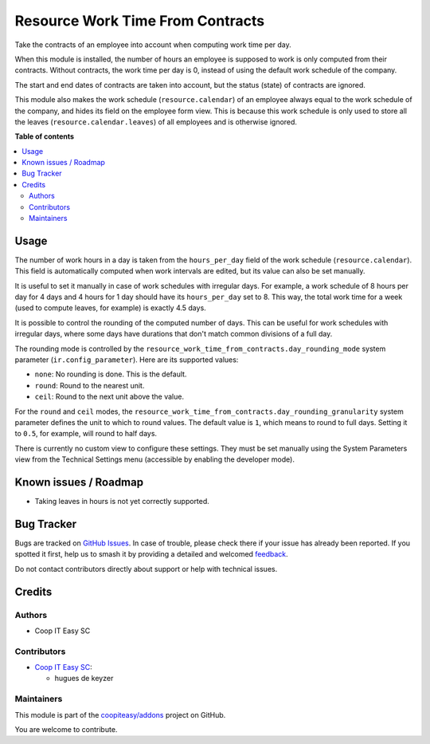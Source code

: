=================================
Resource Work Time From Contracts
=================================

.. 
   !!!!!!!!!!!!!!!!!!!!!!!!!!!!!!!!!!!!!!!!!!!!!!!!!!!!
   !! This file is generated by oca-gen-addon-readme !!
   !! changes will be overwritten.                   !!
   !!!!!!!!!!!!!!!!!!!!!!!!!!!!!!!!!!!!!!!!!!!!!!!!!!!!
   !! source digest: sha256:7776625e183b593987ca71b9d7b76f7a3c602e6cbf8393803c571444d7bfbe9b
   !!!!!!!!!!!!!!!!!!!!!!!!!!!!!!!!!!!!!!!!!!!!!!!!!!!!

.. |badge1| image:: https://img.shields.io/badge/maturity-Beta-yellow.png
    :target: https://odoo-community.org/page/development-status
    :alt: Beta
.. |badge2| image:: https://img.shields.io/badge/licence-AGPL--3-blue.png
    :target: http://www.gnu.org/licenses/agpl-3.0-standalone.html
    :alt: License: AGPL-3
.. |badge3| image:: https://img.shields.io/badge/github-coopiteasy%2Faddons-lightgray.png?logo=github
    :target: https://github.com/coopiteasy/addons/tree/12.0/resource_work_time_from_contracts
    :alt: coopiteasy/addons

|badge1| |badge2| |badge3|

Take the contracts of an employee into account when computing work time per
day.

When this module is installed, the number of hours an employee is supposed to
work is only computed from their contracts. Without contracts, the work time
per day is 0, instead of using the default work schedule of the company.

The start and end dates of contracts are taken into account, but the status
(state) of contracts are ignored.

This module also makes the work schedule (``resource.calendar``) of an
employee always equal to the work schedule of the company, and hides its field
on the employee form view. This is because this work schedule is only used to
store all the leaves (``resource.calendar.leaves``) of all employees and is
otherwise ignored.

**Table of contents**

.. contents::
   :local:

Usage
=====

The number of work hours in a day is taken from the ``hours_per_day`` field of
the work schedule (``resource.calendar``). This field is automatically
computed when work intervals are edited, but its value can also be set
manually.

It is useful to set it manually in case of work schedules with irregular days.
For example, a work schedule of 8 hours per day for 4 days and 4 hours for 1
day should have its ``hours_per_day`` set to 8. This way, the total work time
for a week (used to compute leaves, for example) is exactly 4.5 days.

It is possible to control the rounding of the computed number of days. This
can be useful for work schedules with irregular days, where some days have
durations that don't match common divisions of a full day.

The rounding mode is controlled by the
``resource_work_time_from_contracts.day_rounding_mode`` system parameter
(``ir.config_parameter``). Here are its supported values:

* ``none``: No rounding is done. This is the default.
* ``round``: Round to the nearest unit.
* ``ceil``: Round to the next unit above the value.

For the ``round`` and ``ceil`` modes, the
``resource_work_time_from_contracts.day_rounding_granularity`` system
parameter defines the unit to which to round values. The default value is
``1``, which means to round to full days. Setting it to ``0.5``, for example,
will round to half days.

There is currently no custom view to configure these settings. They must be
set manually using the System Parameters view from the Technical Settings menu
(accessible by enabling the developer mode).

Known issues / Roadmap
======================

* Taking leaves in hours is not yet correctly supported.

Bug Tracker
===========

Bugs are tracked on `GitHub Issues <https://github.com/coopiteasy/addons/issues>`_.
In case of trouble, please check there if your issue has already been reported.
If you spotted it first, help us to smash it by providing a detailed and welcomed
`feedback <https://github.com/coopiteasy/addons/issues/new?body=module:%20resource_work_time_from_contracts%0Aversion:%2012.0%0A%0A**Steps%20to%20reproduce**%0A-%20...%0A%0A**Current%20behavior**%0A%0A**Expected%20behavior**>`_.

Do not contact contributors directly about support or help with technical issues.

Credits
=======

Authors
~~~~~~~

* Coop IT Easy SC

Contributors
~~~~~~~~~~~~

* `Coop IT Easy SC <https://coopiteasy.be>`_:

  * hugues de keyzer

Maintainers
~~~~~~~~~~~

This module is part of the `coopiteasy/addons <https://github.com/coopiteasy/addons/tree/12.0/resource_work_time_from_contracts>`_ project on GitHub.

You are welcome to contribute.
